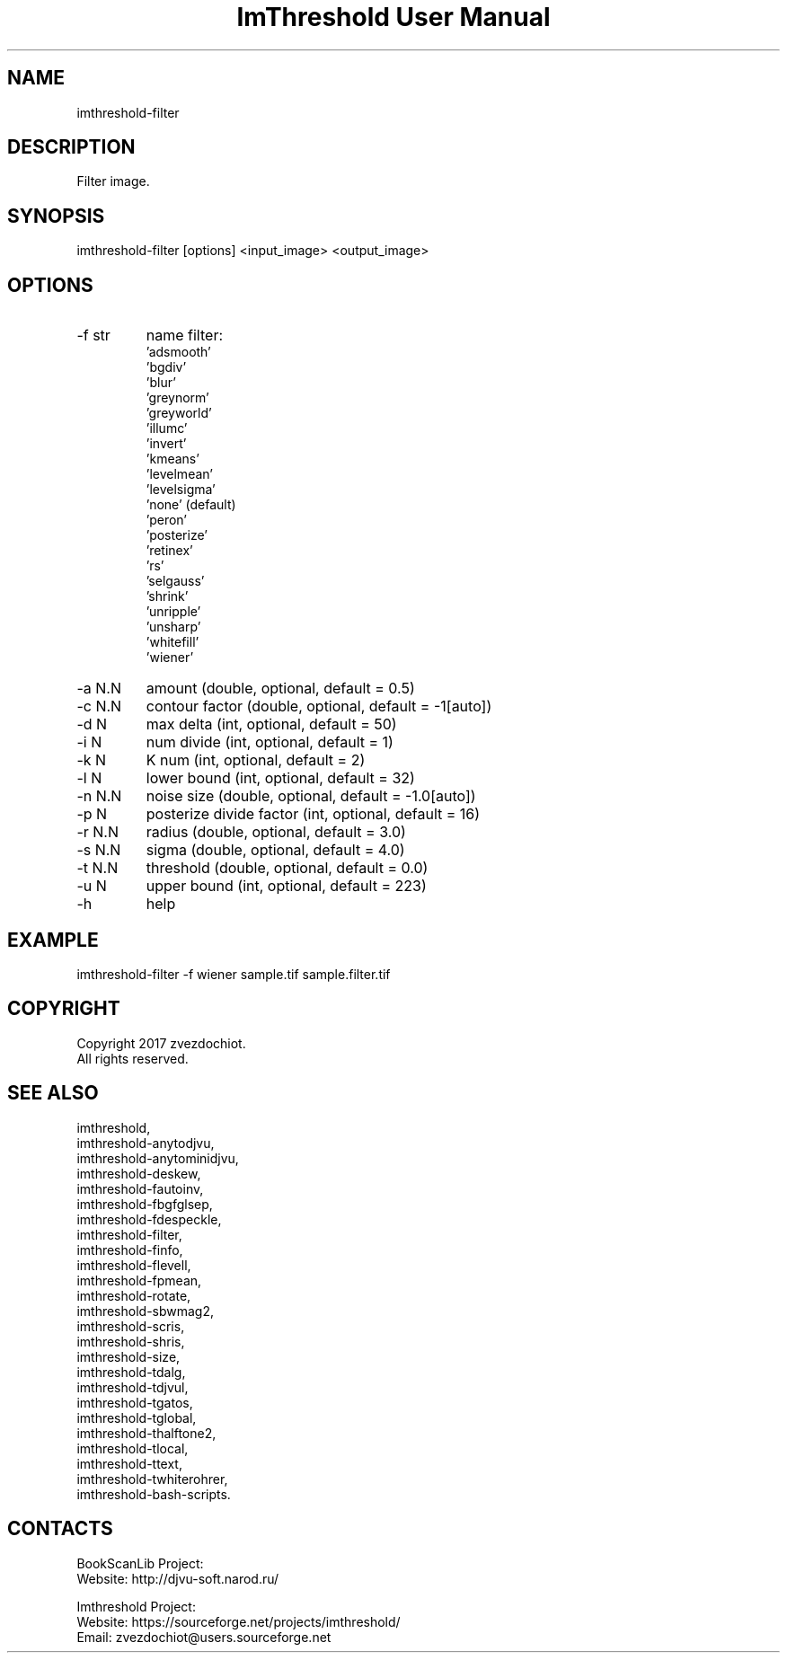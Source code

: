 .TH "ImThreshold User Manual" 1 "19 Dec 2017" "ImThreshold documentation"

.SH NAME
imthreshold-filter

.SH DESCRIPTION
Filter image.

.SH SYNOPSIS
imthreshold-filter [options] <input_image> <output_image>

.SH OPTIONS
.TP
-f str
name filter:
                    'adsmooth'
                    'bgdiv'
                    'blur'
                    'greynorm'
                    'greyworld'
                    'illumc'
                    'invert'
                    'kmeans'
                    'levelmean'
                    'levelsigma'
                    'none' (default)
                    'peron'
                    'posterize'
                    'retinex'
                    'rs'
                    'selgauss'
                    'shrink'
                    'unripple'
                    'unsharp'
                    'whitefill'
                    'wiener'
.TP
-a N.N
amount (double, optional, default = 0.5)
.TP
-c N.N
contour factor (double, optional, default = -1[auto])
.TP
-d N
max delta (int, optional, default = 50)
.TP
-i N
num divide (int, optional, default = 1)
.TP
-k N
K num (int, optional, default = 2)
.TP
-l N
lower bound (int, optional, default = 32)
.TP
-n N.N
noise size (double, optional, default = -1.0[auto])
.TP
-p N
posterize divide factor (int, optional, default = 16)
.TP
-r N.N
radius (double, optional, default = 3.0)
.TP
-s N.N
sigma (double, optional, default = 4.0)
.TP
-t N.N
threshold (double, optional, default = 0.0)
.TP
-u N
upper bound (int, optional, default = 223)
.TP
-h
help

.SH EXAMPLE
imthreshold-filter -f wiener sample.tif sample.filter.tif

.SH COPYRIGHT
Copyright 2017 zvezdochiot.
 All rights reserved.

.SH SEE ALSO
 imthreshold,
 imthreshold-anytodjvu,
 imthreshold-anytominidjvu,
 imthreshold-deskew,
 imthreshold-fautoinv,
 imthreshold-fbgfglsep,
 imthreshold-fdespeckle,
 imthreshold-filter,
 imthreshold-finfo,
 imthreshold-flevell,
 imthreshold-fpmean,
 imthreshold-rotate,
 imthreshold-sbwmag2,
 imthreshold-scris,
 imthreshold-shris,
 imthreshold-size,
 imthreshold-tdalg,
 imthreshold-tdjvul,
 imthreshold-tgatos,
 imthreshold-tglobal,
 imthreshold-thalftone2,
 imthreshold-tlocal,
 imthreshold-ttext,
 imthreshold-twhiterohrer,
 imthreshold-bash-scripts.

.SH CONTACTS
BookScanLib Project:
 Website: http://djvu-soft.narod.ru/

Imthreshold Project:
 Website: https://sourceforge.net/projects/imthreshold/
 Email: zvezdochiot@users.sourceforge.net
